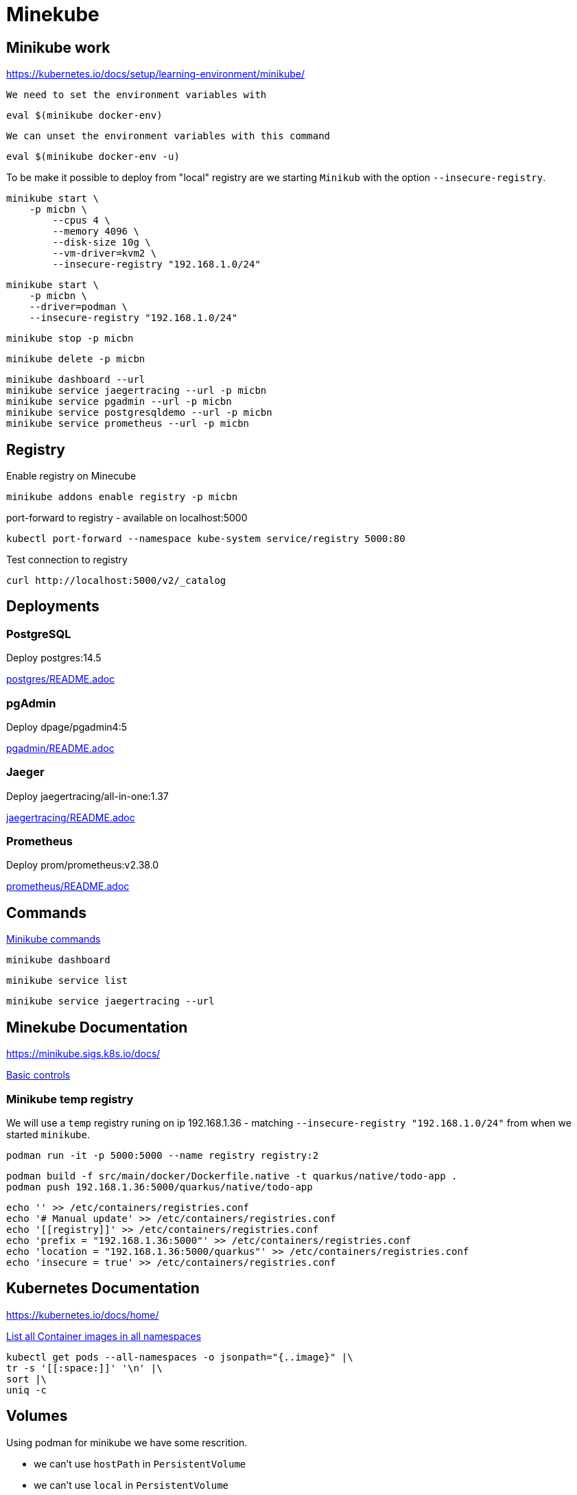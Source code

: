 = Minekube

== Minikube work

https://kubernetes.io/docs/setup/learning-environment/minikube/

`We need to set the environment variables with`
[source,bash]
----
eval $(minikube docker-env)
----

`We can unset the environment variables with this command`
[source,bash]
----
eval $(minikube docker-env -u)
----

To be make it possible to deploy from "local" registry are we starting `Minikub` with the option `--insecure-registry`.

[source,bash]
----
minikube start \
    -p micbn \
	--cpus 4 \
	--memory 4096 \
	--disk-size 10g \
	--vm-driver=kvm2 \
	--insecure-registry "192.168.1.0/24"
----

[source,bash]
----
minikube start \
    -p micbn \
    --driver=podman \
    --insecure-registry "192.168.1.0/24"
----

[source,bash]
----
minikube stop -p micbn
----

[source,bash]
----
minikube delete -p micbn
----

[source,bash]
----
minikube dashboard --url
minikube service jaegertracing --url -p micbn
minikube service pgadmin --url -p micbn
minikube service postgresqldemo --url -p micbn
minikube service prometheus --url -p micbn
----

== Registry

.Enable registry on Minecube
[source,bash]
----
minikube addons enable registry -p micbn
----

.port-forward to registry - available on localhost:5000
[source,bash]
----
kubectl port-forward --namespace kube-system service/registry 5000:80
----

.Test connection to registry
[source,bash]
----
curl http://localhost:5000/v2/_catalog
----

== Deployments

=== PostgreSQL

Deploy postgres:14.5

link:postgres/README.adoc[postgres/README.adoc]

=== pgAdmin

Deploy dpage/pgadmin4:5

link:pgadmin/README.adoc[pgadmin/README.adoc]

=== Jaeger

Deploy jaegertracing/all-in-one:1.37

link:jaegertracing/README.adoc[jaegertracing/README.adoc]

=== Prometheus

Deploy prom/prometheus:v2.38.0

link:prometheus/README.adoc[prometheus/README.adoc]

== Commands

https://minikube.sigs.k8s.io/docs/commands/[Minikube commands]

[source,bash]
----
minikube dashboard
----

[source,bash]
----
minikube service list
----

[source,bash]
----
minikube service jaegertracing --url
----

== Minekube Documentation

https://minikube.sigs.k8s.io/docs/

https://minikube.sigs.k8s.io/docs/handbook/controls/[Basic controls]


=== Minikube temp registry

We will use a `temp` registry runing on ip 192.168.1.36 - matching `--insecure-registry "192.168.1.0/24"` from when we started `minikube`.

[source,bash]
----
podman run -it -p 5000:5000 --name registry registry:2
----

[source,bash]
----
podman build -f src/main/docker/Dockerfile.native -t quarkus/native/todo-app .
podman push 192.168.1.36:5000/quarkus/native/todo-app
----

[source,bash]
----
echo '' >> /etc/containers/registries.conf
echo '# Manual update' >> /etc/containers/registries.conf
echo '[[registry]]' >> /etc/containers/registries.conf
echo 'prefix = "192.168.1.36:5000"' >> /etc/containers/registries.conf
echo 'location = "192.168.1.36:5000/quarkus"' >> /etc/containers/registries.conf
echo 'insecure = true' >> /etc/containers/registries.conf
----


== Kubernetes Documentation

https://kubernetes.io/docs/home/


https://kubernetes.io/docs/tasks/access-application-cluster/list-all-running-container-images/[List all Container images in all namespaces]

[source,bash]
----
kubectl get pods --all-namespaces -o jsonpath="{..image}" |\
tr -s '[[:space:]]' '\n' |\
sort |\
uniq -c
----


== Volumes

Using podman for minikube we have some rescrition.

- we can't use `hostPath` in `PersistentVolume`
- we can't use `local` in `PersistentVolume`

https://kubernetes.io/docs/concepts/storage/persistent-volumes/[Persistent Volumes | Kubernetes]

=== Setup nsf

Following https://mikebarkas.dev/2019/setup-nfs-for-minikube-persistent-storage/[Setup NFS For Minikube] can be a help.

I stoped just before `Client Configuration` and is using `nfs` in configuration of volumes.

== Links

- https://minikube.sigs.k8s.io/docs/handbook/registry/